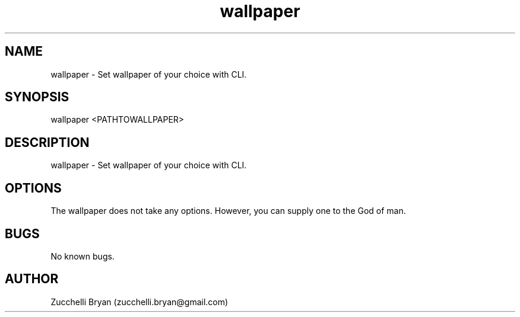 .\" Manpage for wallpaper.
.\" Contact bryan.zucchellik@gmail.com to correct errors or typos.
.TH wallpaper 7 "06 Feb 2020" "ZaemonSH MacOS" "MacOS ZaemonSH customization"
.SH NAME
wallpaper \- Set wallpaper of your choice with CLI.
.SH SYNOPSIS
wallpaper <PATHTOWALLPAPER>
.SH DESCRIPTION
wallpaper \- Set wallpaper of your choice with CLI.
.SH OPTIONS
The wallpaper does not take any options.
However, you can supply one to the God of man.
.SH BUGS
No known bugs.
.SH AUTHOR
Zucchelli Bryan (zucchelli.bryan@gmail.com)
